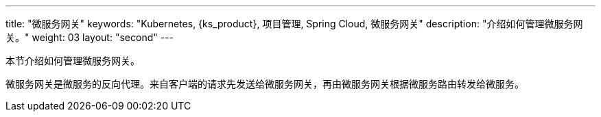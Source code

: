 ---
title: "微服务网关"
keywords: "Kubernetes, {ks_product}, 项目管理, Spring Cloud, 微服务网关"
description: "介绍如何管理微服务网关。"
weight: 03
layout: "second"
---



本节介绍如何管理微服务网关。

微服务网关是微服务的反向代理。来自客户端的请求先发送给微服务网关，再由微服务网关根据微服务路由转发给微服务。
